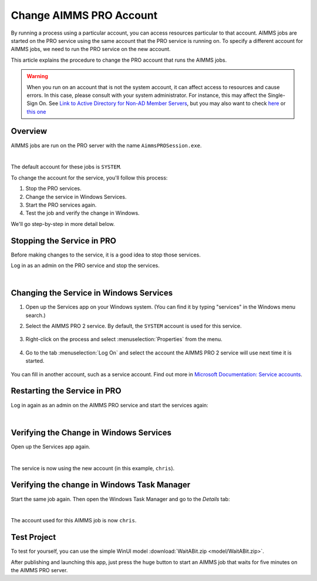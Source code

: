 Change AIMMS PRO Account
=====================================================
.. meta::
   :description: How to change the account AIMMS PRO is running on.
   :keywords: PRO, account


By running a process using a particular account, you can access resources particular to that account. AIMMS jobs are started on the PRO service using the same account that the PRO service is running on. To specify a different account for AIMMS jobs, we need to run the PRO service on the new account. 

This article explains the procedure to change the PRO account that runs the AIMMS jobs.

.. warning:: 

    When you run on an account that is not the system account, it can affect access to resources and cause errors. In this case, please consult with your system administrator. For instance, this may affect the Single-Sign On. See   `Link to Active Directory for Non-AD Member Servers <https://documentation.aimms.com/pro/ad-man-non-member.html>`_, but you may also want to check   `here <https://docs.vmware.com/en/VMware-Workspace-ONE-UEM/1811/WS1-Kerberos-Constrained-Delegation-Secure-Email-Gateway-V2/GUID-AWT-KCD-ASSIGNDELEGATIONRIGHT.html>`_   or `this one <https://help.sap.com/viewer/e3b264fbc92e4a10b21163d488966b0f/3.1/en-US/d5e69921945345fe910e527fbc1c3f73.html>`_


Overview
--------------------

AIMMS jobs are run on the PRO server with the name ``AimmsPROSession.exe``. 

.. image:: images/AimmsPROSession1.png
    :align: center

|

The default account for these jobs is ``SYSTEM``.

To change the account for the service, you'll follow this process:

1. Stop the PRO services.

2. Change the service in Windows Services.

3. Start the PRO services again.

4. Test the job and verify the change in Windows.

We'll go step-by-step in more detail below.

Stopping the Service in PRO
---------------------------

Before making changes to the service, it is a good idea to stop those services.

Log in as an admin on the PRO service and stop the services.

.. image:: images/StartStopServices1.png
    :align: center


|

Changing the Service in Windows Services
-----------------------------------------
#. Open up the Services app on your Windows system. (You can find it by typing "services" in the Windows menu search.)


#. Select the AIMMS PRO 2 service. By default, the ``SYSTEM`` account is used for this service.

    .. image:: images/SelectAIMMSPROService1.png
       :align: center
    
    
#. Right-click on the process and select :menuselection:`Properties` from the menu.

    .. image:: images/SelectProperties0.png
       :align: center

#. Go to the tab :menuselection:`Log On` and select the account the AIMMS PRO 2 service will use next time it is started.

    .. image:: images/PropertyTabLogOn0.png
       :align: center
    
You can fill in another account, such as a service account. Find out more in `Microsoft Documentation: Service accounts <https://docs.microsoft.com/en-us/windows/security/identity-protection/access-control/service-accounts>`_.

Restarting the Service in PRO
-----------------------------

Log in again as an admin on the AIMMS PRO service and start the services again:

.. image:: images/StartStopServices1b.png
    :align: center

|

Verifying the Change in Windows Services
----------------------------------------

Open up the Services app again.

.. image:: images/SelectAIMMSPROService1b.png
    :align: center

|

The service is now using the new account (in this example, ``chris``).

Verifying the change in Windows Task Manager
----------------------------------------------

Start the same job again. Then open the Windows Task Manager and go to the *Details* tab:

.. image:: images/AimmsPROSession1b.png
    :align: center

|

The account used for this AIMMS job is now ``chris``.

Test Project
----------------

To test for yourself, you can use the simple WinUI model :download:`WaitABit.zip <model/WaitABit.zip>`. 

After publishing and launching this app, just press the huge button to start an AIMMS job that waits for five minutes on the AIMMS PRO server.





